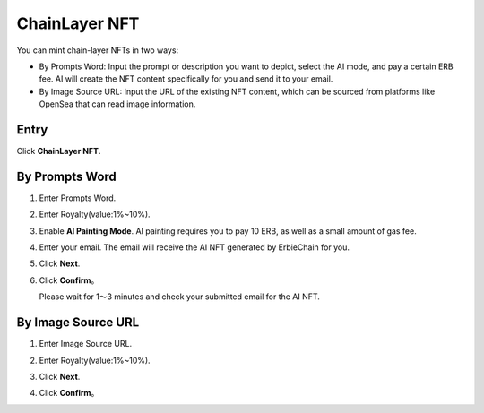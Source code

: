 ChainLayer NFT
======================

You can mint chain-layer NFTs in two ways:

- By Prompts Word: Input the prompt or description you want to depict, select the AI mode, and pay a certain ERB fee. AI will create the NFT content specifically for you and send it to your email.
- By Image Source URL: Input the URL of the existing NFT content, which can be sourced from platforms like OpenSea that can read image information.

Entry
~~~~~~~~~~~~~~~~~~~~~
Click **ChainLayer NFT**.

.. image:: /_static/png/entry.png

By Prompts Word
~~~~~~~~~~~~~~~~~~~~~
1. Enter Prompts Word.
2. Enter Royalty(value:1%~10%).
3. Enable **AI Painting Mode**.
   AI painting requires you to pay 10 ERB, as well as a small amount of gas fee.
4. Enter your email.
   The email will receive the AI NFT generated by ErbieChain for you.
5. Click **Next**. 

   .. image:: /_static/png/ainft.png
6. Click **Confirm**。
   
   Please wait for 1～3 minutes and check your submitted email for the AI NFT.

By Image Source URL
~~~~~~~~~~~~~~~~~~~~~
1. Enter Image Source URL.
2. Enter Royalty(value:1%~10%).
3. Click **Next**.

   .. image:: /_static/png/nft.png
4. Click **Confirm**。
